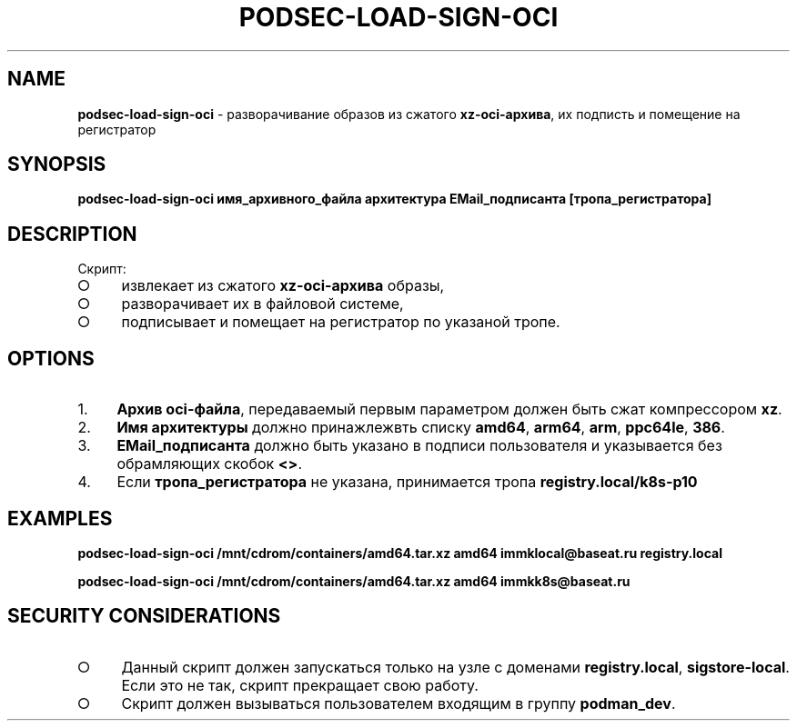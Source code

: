 .\" generated with Ronn/v0.7.3
.\" http://github.com/rtomayko/ronn/tree/0.7.3
.
.TH "PODSEC\-LOAD\-SIGN\-OCI" "1" "March 2023" "" ""
.
.SH "NAME"
\fBpodsec\-load\-sign\-oci\fR \- разворачивание образов из сжатого \fBxz\-oci\-архива\fR, их подписть и помещение на регистратор
.
.SH "SYNOPSIS"
\fBpodsec\-load\-sign\-oci имя_архивного_файла архитектура EMail_подписанта [тропа_регистратора]\fR
.
.SH "DESCRIPTION"
Скрипт:
.
.IP "\[ci]" 4
извлекает из сжатого \fBxz\-oci\-архива\fR образы,
.
.IP "\[ci]" 4
разворачивает их в файловой системе,
.
.IP "\[ci]" 4
подписывает и помещает на регистратор по указаной тропе\.
.
.IP "" 0
.
.SH "OPTIONS"
.
.IP "1." 4
\fBАрхив oci\-файла\fR, передаваемый первым параметром должен быть сжат компрессором \fBxz\fR\.
.
.IP "2." 4
\fBИмя архитектуры\fR должно принажлежвть списку \fBamd64\fR, \fBarm64\fR, \fBarm\fR, \fBppc64le\fR, \fB386\fR\.
.
.IP "3." 4
\fBEMail_подписанта\fR должно быть указано в подписи пользователя и указывается без обрамляющих скобок \fB<>\fR\.
.
.IP "4." 4
Если \fBтропа_регистратора\fR не указана, принимается тропа \fBregistry\.local/k8s\-p10\fR
.
.IP "" 0
.
.SH "EXAMPLES"
\fBpodsec\-load\-sign\-oci /mnt/cdrom/containers/amd64\.tar\.xz amd64 immklocal@baseat\.ru registry\.local\fR
.
.P
\fBpodsec\-load\-sign\-oci /mnt/cdrom/containers/amd64\.tar\.xz amd64 immkk8s@baseat\.ru\fR
.
.SH "SECURITY CONSIDERATIONS"
.
.IP "\[ci]" 4
Данный скрипт должен запускаться только на узле с доменами \fBregistry\.local\fR, \fBsigstore\-local\fR\. Если это не так, скрипт прекращает свою работу\.
.
.IP "\[ci]" 4
Скрипт должен вызываться пользователем входящим в группу \fBpodman_dev\fR\.
.
.IP "" 0

